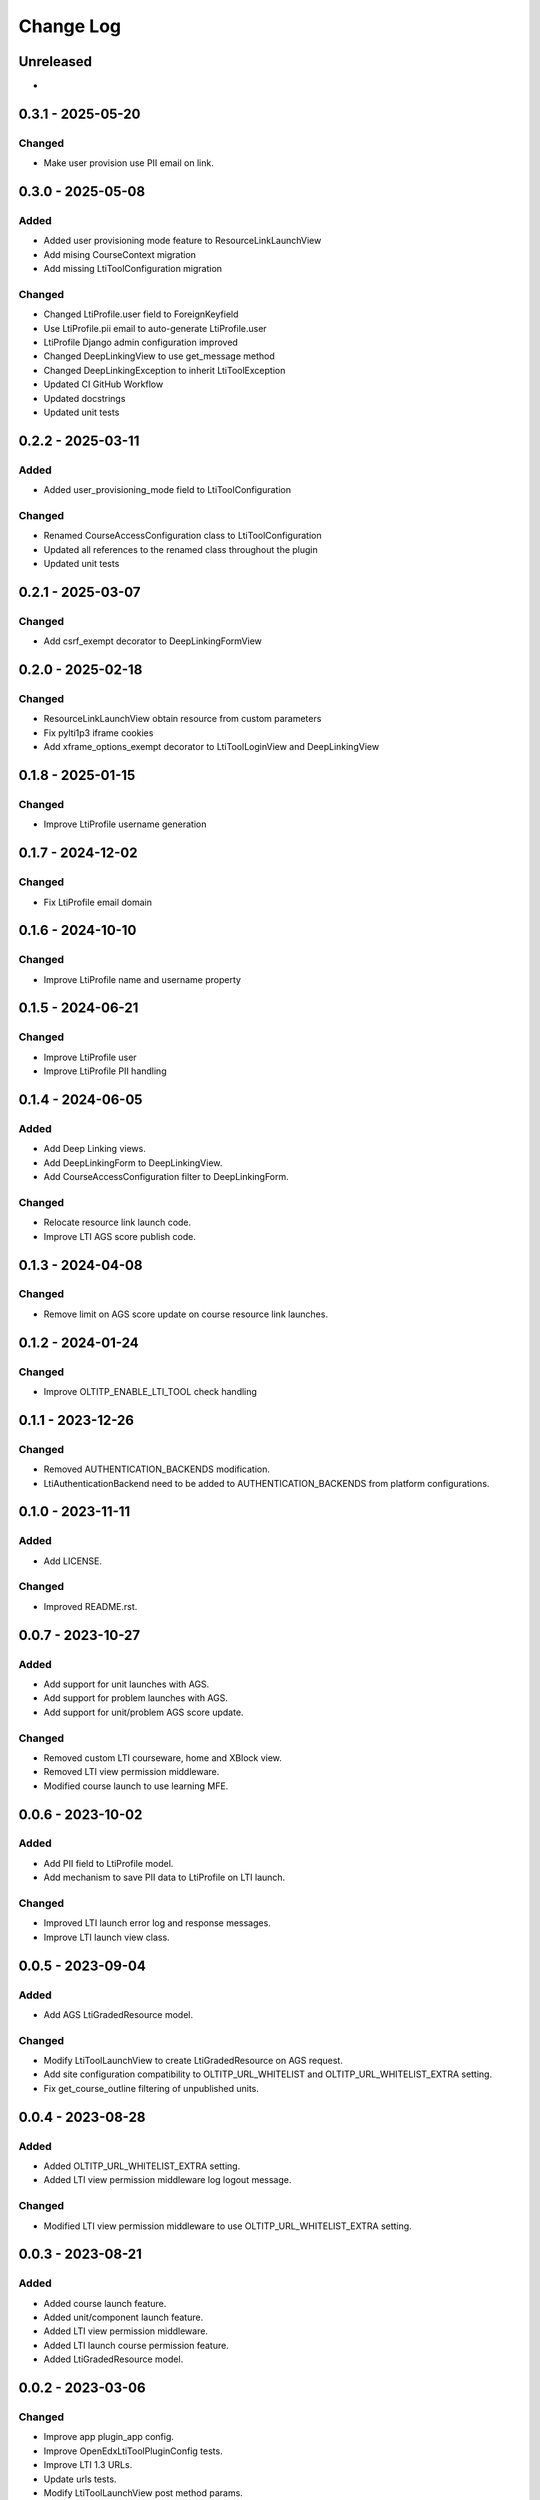 Change Log
##########

..
   All enhancements and patches to openedx_lti_tool_plugin will be documented
   in this file.  It adheres to the structure of https://keepachangelog.com/ ,
   but in reStructuredText instead of Markdown (for ease of incorporation into
   Sphinx documentation and the PyPI description).

   This project adheres to Semantic Versioning (https://semver.org/).

.. There should always be an "Unreleased" section for changes pending release.

Unreleased
**********

*

0.3.1 - 2025-05-20
********************

Changed
=======

- Make user provision use PII email on link.

0.3.0 - 2025-05-08
********************

Added
=====

- Added user provisioning mode feature to ResourceLinkLaunchView
- Add mising CourseContext migration
- Add missing LtiToolConfiguration migration

Changed
=======

- Changed LtiProfile.user field to ForeignKeyfield
- Use LtiProfile.pii email to auto-generate LtiProfile.user
- LtiProfile Django admin configuration improved
- Changed DeepLinkingView to use get_message method
- Changed DeepLinkingException to inherit LtiToolException
- Updated CI GitHub Workflow
- Updated docstrings
- Updated unit tests

0.2.2 - 2025-03-11
********************

Added
=====

- Added user_provisioning_mode field to LtiToolConfiguration

Changed
=======

- Renamed CourseAccessConfiguration class to LtiToolConfiguration
- Updated all references to the renamed class throughout the plugin
- Updated unit tests

0.2.1 - 2025-03-07
********************

Changed
=======

- Add csrf_exempt decorator to DeepLinkingFormView

0.2.0 - 2025-02-18
********************

Changed
=======

- ResourceLinkLaunchView obtain resource from custom parameters
- Fix pylti1p3 iframe cookies
- Add xframe_options_exempt decorator to LtiToolLoginView and DeepLinkingView

0.1.8 - 2025-01-15
********************

Changed
=======

- Improve LtiProfile username generation

0.1.7 - 2024-12-02
********************

Changed
=======

- Fix LtiProfile email domain

0.1.6 - 2024-10-10
********************

Changed
=======

- Improve LtiProfile name and username property

0.1.5 - 2024-06-21
********************

Changed
=======

- Improve LtiProfile user
- Improve LtiProfile PII handling

0.1.4 - 2024-06-05
********************

Added
=====

- Add Deep Linking views.
- Add DeepLinkingForm to DeepLinkingView.
- Add CourseAccessConfiguration filter to DeepLinkingForm.

Changed
=======

- Relocate resource link launch code.
- Improve LTI AGS score publish code.

0.1.3 - 2024-04-08
********************

Changed
=======

- Remove limit on AGS score update on course resource link launches.

0.1.2 - 2024-01-24
********************

Changed
=======

- Improve OLTITP_ENABLE_LTI_TOOL check handling

0.1.1 - 2023-12-26
********************

Changed
=======

- Removed AUTHENTICATION_BACKENDS modification.
- LtiAuthenticationBackend need to be added to AUTHENTICATION_BACKENDS from platform configurations.

0.1.0 - 2023-11-11
********************

Added
=====

- Add LICENSE.

Changed
=======

- Improved README.rst.

0.0.7 - 2023-10-27
********************

Added
=====

- Add support for unit launches with AGS.
- Add support for problem launches with AGS.
- Add support for unit/problem AGS score update.

Changed
=======

- Removed custom LTI courseware, home and XBlock view.
- Removed LTI view permission middleware.
- Modified course launch to use learning MFE.

0.0.6 - 2023-10-02
********************

Added
=====

- Add PII field to LtiProfile model.
- Add mechanism to save PII data to LtiProfile on LTI launch.

Changed
=======

- Improved LTI launch error log and response messages.
- Improve LTI launch view class.

0.0.5 - 2023-09-04
********************

Added
=====

- Add AGS LtiGradedResource model.

Changed
=======

- Modify LtiToolLaunchView to create LtiGradedResource on AGS request.
- Add site configuration compatibility to OLTITP_URL_WHITELIST and OLTITP_URL_WHITELIST_EXTRA setting.
- Fix get_course_outline filtering of unpublished units.

0.0.4 - 2023-08-28
********************

Added
=====

- Added OLTITP_URL_WHITELIST_EXTRA setting.
- Added LTI view permission middleware log logout message.

Changed
=======

- Modified LTI view permission middleware to use OLTITP_URL_WHITELIST_EXTRA setting.

0.0.3 - 2023-08-21
********************

Added
=====

- Added course launch feature.
- Added unit/component launch feature.
- Added LTI view permission middleware.
- Added LTI launch course permission feature.
- Added LtiGradedResource model.

0.0.2 - 2023-03-06
********************

Changed
=======

- Improve app plugin_app config.
- Improve OpenEdxLtiToolPluginConfig tests.
- Improve LTI 1.3 URLs.
- Update urls tests.
- Modify LtiToolLaunchView post method params.
- Remove usage_key from LtiToolLaunchView.
- Update LtiToolLaunchView tests.
- Update OLTTP_ENABLE_LTI_TOOL setting to OLTITP_ENABLE_LTI_TOOL.

Added
=====

- LtiBaseView class.
- courseware.html template
- LTI XBlock and Courseware urlpatterns.
- edxapp_wrapper module.
- courseware module wrapper backend.
- OLTITP_COURSEWARE_BACKEND setting.
- required edx-platform test settings.
- LtiXBlockView and LtiCoursewareView tests

0.0.1 - 2023-01-31
********************

Changed
=======

- LTI 1.3 profile model fields.

Added
=====

- LTI 1.3 profile model and manager.
- LTI 1.3 profile model to admin.
- LTI 1.3 model authentication backend.
- LTI 1.3 login, launch and keyset views.
- Tests for admin, auth, models, urls and views.
- Required edx-opaque-keys dependency.
- Required test dependencies.
- Upgrade dependencies.
- Required common and test settings.
- Supress pytest Django 4.0/4.1 deprecation warnings.

[unreleased]: https://github.com/Pearson-Advance/openedx-lti-tool-plugin/compare/v0.3.1...HEAD
[0.3.1]: https://github.com/Pearson-Advance/openedx-lti-tool-plugin/releases/tag/v0.3.1
[0.3.0]: https://github.com/Pearson-Advance/openedx-lti-tool-plugin/releases/tag/v0.3.0
[0.2.2]: https://github.com/Pearson-Advance/openedx-lti-tool-plugin/releases/tag/v0.2.2
[0.2.1]: https://github.com/Pearson-Advance/openedx-lti-tool-plugin/releases/tag/v0.2.1
[0.2.0]: https://github.com/Pearson-Advance/openedx-lti-tool-plugin/releases/tag/v0.2.0
[0.1.8]: https://github.com/Pearson-Advance/openedx-lti-tool-plugin/releases/tag/v0.1.8
[0.1.7]: https://github.com/Pearson-Advance/openedx-lti-tool-plugin/releases/tag/v0.1.7
[0.1.6]: https://github.com/Pearson-Advance/openedx-lti-tool-plugin/releases/tag/v0.1.6
[0.1.5]: https://github.com/Pearson-Advance/openedx-lti-tool-plugin/releases/tag/v0.1.5
[0.1.4]: https://github.com/Pearson-Advance/openedx-lti-tool-plugin/releases/tag/v0.1.4
[0.1.3]: https://github.com/Pearson-Advance/openedx-lti-tool-plugin/releases/tag/v0.1.3
[0.1.2]: https://github.com/Pearson-Advance/openedx-lti-tool-plugin/releases/tag/v0.1.2
[0.1.1]: https://github.com/Pearson-Advance/openedx-lti-tool-plugin/releases/tag/v0.1.1
[0.1.0]: https://github.com/Pearson-Advance/openedx-lti-tool-plugin/releases/tag/v0.1.0
[0.0.7]: https://github.com/Pearson-Advance/openedx-lti-tool-plugin/releases/tag/v0.0.7
[0.0.6]: https://github.com/Pearson-Advance/openedx-lti-tool-plugin/releases/tag/v0.0.6
[0.0.5]: https://github.com/Pearson-Advance/openedx-lti-tool-plugin/releases/tag/v0.0.5
[0.0.4]: https://github.com/Pearson-Advance/openedx-lti-tool-plugin/releases/tag/v0.0.4
[0.0.3]: https://github.com/Pearson-Advance/openedx-lti-tool-plugin/releases/tag/v0.0.3
[0.0.2]: https://github.com/Pearson-Advance/openedx-lti-tool-plugin/releases/tag/v0.0.2
[0.0.1]: https://github.com/Pearson-Advance/openedx-lti-tool-plugin/releases/tag/v0.0.1
